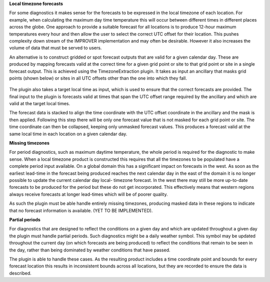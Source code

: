 **Local timezone forecasts**

For some diagnostics it makes sense for the forecasts to be expressed in
the local timezone of each location. For example, when calculating the
maximum day time temperature this will occur between different times in
different places across the globe. One approach to provide a suitable
forecast for all locations is to produce 12-hour maximum temperatures
every hour and then allow the user to select the correct UTC offset for
their location. This pushes complexity down stream of the IMPROVER
implementation and may often be desirable. However it also increases the
volume of data that must be served to users.

An alternative is to construct gridded or spot forecast outputs that are
valid for a given calendar day. These are produced by mapping forecasts
valid at the correct time for a given grid point or site to that grid
point or site in a single forecast output. This is achieved using the
TimezoneExtraction plugin. It takes as input an ancillary that masks
grid points (shown below) or sites in all UTC offsets other than the
one into which they fall.

.. figure:: extended_documentation/utilities/temporal/
    uk_timezones.png
    :align: center
    :scale: 100 %
    :alt: UK area timezone masks.

The plugin also takes a target local time as input, which is used to ensure
that the correct forecasts are provided. The final input to the plugin is
forecasts valid at times that span the UTC offset range required by the
ancillary and which are valid at the target local times.

The forecast data is stacked to align the time coordinate with the UTC offset
coordinate in the ancillary and the mask is then applied. Following this step
there will be only one forecast value that is not masked for each grid point
or site. The time coordinate can then be collapsed, keeping only unmasked
forecast values. This produces a forecast valid at the same local time in
each location on a given calendar day.

**Missing timezones**

For period diagnostics, such as maximum daytime temperature, the whole
period is required for the diagnostic to make sense. When a local timezone
product is constructed this requires that all the timezones to be populated
have a complete period input available. On a global domain this has a
significant impact on forecasts in the west. As soon as the earliest lead-time
in the forecast being produced reaches the next calendar day in the east of the
domain it is no longer possible to update the current calendar day local-
timezone forecast. In the west there may still be more up-to-date forecasts to
be produced for the period but these do not get incorporated. This effectively
means that western regions always receive forecasts at longer lead-times which
will be of poorer quality.

As such the plugin must be able handle entirely missing timezones, producing
masked data in these regions to indicate that no forecast information is
available. (YET TO BE IMPLEMENTED).

**Partial periods**

For diagnostics that are designed to reflect the conditions on a given day
and which are updated throughout a given day the plugin must handle partial
periods. Such diagnostics might be a daily weather symbol. This symbol may
be updated throughout the current day (on which forecasts are being produced)
to reflect the conditions that remain to be seen in the day, rather than being
dominated by weather conditions that have passed.

The plugin is able to handle these cases. As the resulting product includes
a time coordinate point and bounds for every forecast location this results
in inconsistent bounds across all locations, but they are recorded to ensure
the data is described.